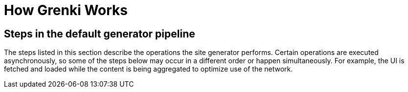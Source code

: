 = How Grenki Works

== Steps in the default generator pipeline

The steps listed in this section describe the operations the site generator performs.
Certain operations are executed asynchronously, so some of the steps below may occur in a different order or happen simultaneously.
For example, the UI is fetched and loaded while the content is being aggregated to optimize use of the network.
